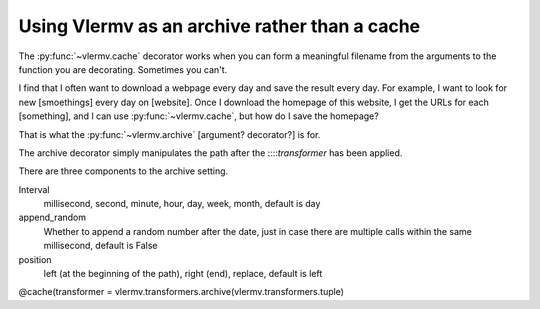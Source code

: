Using Vlermv as an archive rather than a cache
===============================================

.. I should change the name of the function "cache"
   Oooh maybe I just make vlermv.Vlermv() a decorator!

.. py:func:`vlermv.archive`

The :py:func:`~vlermv.cache` decorator works when you can form a meaningful
filename from the arguments to the function you are decorating. Sometimes
you can't.

I find that I often want to download a webpage every day and save the result
every day. For example, I want to look for new [smoethings] every day on
[website]. Once I download the homepage of this website, I get the URLs for
each [something], and I can use :py:func:`~vlermv.cache`, but how do I save
the homepage?

That is what the :py:func:`~vlermv.archive` [argument? decorator?] is for.

.. py:data:`archive_minutely`
.. py:data:`archive_hourly`
.. py:data:`archive_daily`
.. py:data:`archive_weekly`
.. py:data:`archive_yearly`

The archive decorator simply manipulates the path after the
::::`transformer` has been applied.

There are three components to the archive setting.

Interval
    millisecond, second, minute, hour, day, week, month, default is day
append_random
    Whether to append a random number after the date, just in case there
    are multiple calls within the same millisecond, default is False
position
    left (at the beginning of the path), right (end), replace, default is left

@cache(transformer = vlermv.transformers.archive(vlermv.transformers.tuple)
